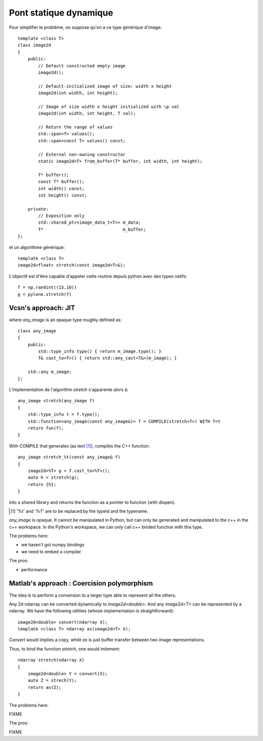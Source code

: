 Pont statique dynamique
#######################


Pour simplifier le problème, on suppose qu'on a ce type générique d'image:

::

    template <class T>
    class image2d
    {
        public:
            // Default constructed empty image
            image2d();

            // Default-initialized image of size: width x height
            image2d(int width, int height);

            // Image of size width x height initialized with \p val
            image2d(int width, int height, T val);

            // Return the range of values
            std::span<T> values();
            std::span<const T> values() const;

            // External non-owning constructor
            static image2d<T> from_buffer(T* buffer, int width, int height);

            T* buffer();
            const T* buffer();
            int width() const;
            int height() const;

        private:
            // Exposition only
            std::shared_ptr<image_data_t<T>> m_data;
            T*                               m_buffer;
    };

et un algorithme générique::

    template <class T>
    image2d<float> stretch(const image2d<T>&);



L'objectif est d'être capable d'appeler cette routine depuis python avec des types natifs::

    f = np.randint((15,10))
    g = pylene.stretch(f)


Vcsn's approach: JIT
====================

.. image:: ../figures/rumination/jit.svg
    :width: 75%
    :align: center


where `any_image` is an opaque type roughly defined as::

    class any_image
    {
        public:
            std::type_info type() { return m_image.type(); }
            T& cast_to<T>() { return std::any_cast<T&>(m_image); }

        std::any m_image;
    };



L'implementation de l'algorithm `stretch` s'apparente alors à::

    any_image stretch(any_image f)
    {
        std::type_info t = f.type();
        std::function<any_image(const any_image&)> f = COMPILE(stretch<T>) WITH T=t
        return fun(f);
    }

With COMPILE that generates (as text [1]_), compiles the C++ function::

    any_image stretch_%t(const any_image& f)
    {
        image2d<%T> g = f.cast_to<%T>();
        auto h = stretch(g);
        return {h};
    }

into a shared library and returns the function as a pointer to function (with dlopen).

.. [1] '%t' and '%T' are to be replaced by the typeid and the typename.


`any_image` is opaque. It cannot be manipulated in Python, but can only be generated and manipulated to the c++ in the
c++ workspace. In the Python's workspace, we can only call c++ binded function with this type.

The problems here:

* we haven't got numpy bindings
* we need to embed a compiler

The pros:

* performance


Matlab's approach : Coercision polymorphism
===========================================

.. image:: /figures/rumination/coercision.svg
    :width: 75%
    :align: center

The idea is to perform a conversion to a larger type able to represent all the others.


Any 2d ndarray can be converted dynamically to `image2d<double>`. And any `image2d<T>` can be represented by a ndarray.
We have the following utilities (whose implementation is straightforward)::

    image2d<double> convert(ndarray X);
    template <class T> ndarray as(image2d<T> X);

`Convert` would implies a copy, while `as` is just buffer transfer between two image representations.

Thus, to bind the function `stretch`, one would imlement::

    ndarray stretch(ndarray X)
    {
        image2d<double> Y = convert(X);
        auto Z = strech(Y);
        return as(Z);
    }



The problems here:

FIXME

The pros:

FIXME

